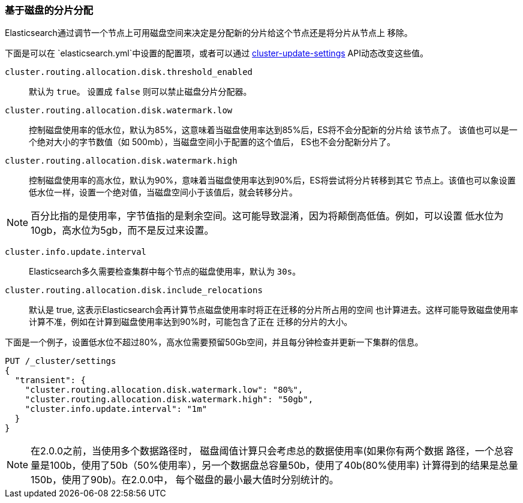 [[disk-allocator]]
=== 基于磁盘的分片分配

Elasticsearch通过调节一个节点上可用磁盘空间来决定是分配新的分片给这个节点还是将分片从节点上
移除。

下面是可以在 `elasticsearch.yml`中设置的配置项，或者可以通过
<<cluster-update-settings,cluster-update-settings>> API动态改变这些值。

`cluster.routing.allocation.disk.threshold_enabled`::

    默认为 `true`。 设置成 `false` 则可以禁止磁盘分片分配器。

`cluster.routing.allocation.disk.watermark.low`::

    控制磁盘使用率的低水位，默认为85%，这意味着当磁盘使用率达到85%后，ES将不会分配新的分片给
    该节点了。 该值也可以是一个绝对大小的字节数值（如 500mb），当磁盘空间小于配置的这个值后，
    ES也不会分配新分片了。

`cluster.routing.allocation.disk.watermark.high`::

    控制磁盘使用率的高水位，默认为90%，意味着当磁盘使用率达到90%后，ES将尝试将分片转移到其它
    节点上。该值也可以象设置低水位一样，设置一个绝对值，当磁盘空间小于该值后，就会转移分片。

NOTE: 百分比指的是使用率，字节值指的是剩余空间。这可能导致混淆，因为将颠倒高低值。例如，可以设置
低水位为10gb，高水位为5gb，而不是反过来设置。


`cluster.info.update.interval`::

    Elasticsearch多久需要检查集群中每个节点的磁盘使用率，默认为 `30s`。

`cluster.routing.allocation.disk.include_relocations`::

    默认是 +true+, 这表示Elasticsearch会再计算节点磁盘使用率时将正在迁移的分片所占用的空间
    也计算进去。这样可能导致磁盘使用率计算不准，例如在计算到磁盘使用率达到90%时，可能包含了正在
    迁移的分片的大小。


下面是一个例子，设置低水位不超过80%，高水位需要预留50Gb空间，并且每分钟检查并更新一下集群的信息。

[source,js]
--------------------------------------------------
PUT /_cluster/settings
{
  "transient": {
    "cluster.routing.allocation.disk.watermark.low": "80%",
    "cluster.routing.allocation.disk.watermark.high": "50gb",
    "cluster.info.update.interval": "1m"
  }
}
--------------------------------------------------
// AUTOSENSE

NOTE: 在2.0.0之前，当使用多个数据路径时， 磁盘阈值计算只会考虑总的数据使用率(如果你有两个数据
  路径，一个总容量是100b，使用了50b（50%使用率），另一个数据盘总容量50b，使用了40b(80%使用率)
  计算得到的结果是总量150b，使用了90b)。在2.0.0中， 每个磁盘的最小最大值时分别统计的。
